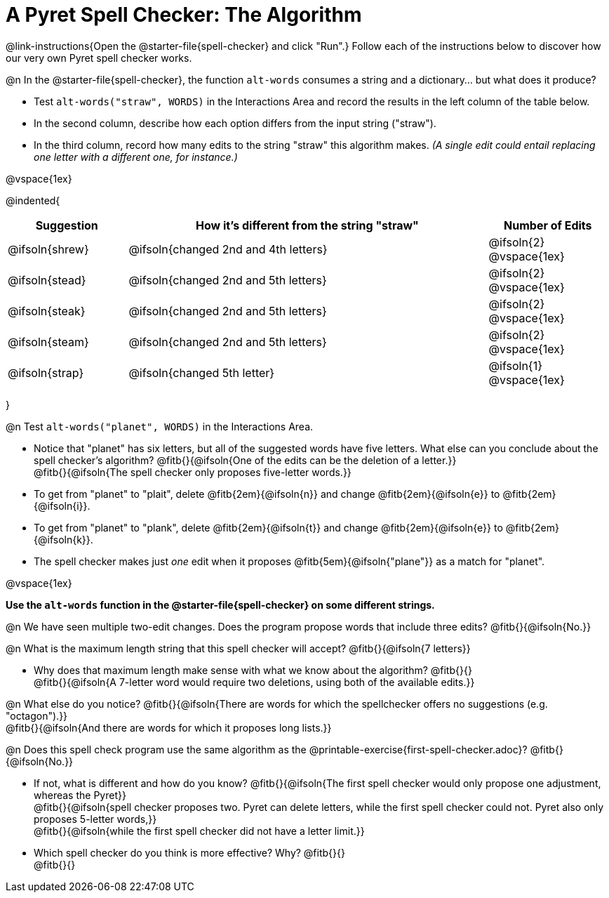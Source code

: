 = A Pyret Spell Checker: The Algorithm

@link-instructions{Open the @starter-file{spell-checker} and click "Run".} Follow each of the instructions below to discover how our very own Pyret spell checker works.

@n In the @starter-file{spell-checker}, the function `alt-words` consumes a string and a dictionary... but what does it produce?

- Test `alt-words("straw", WORDS)` in the Interactions Area and record the results in the left column of the table below.
- In the second column, describe how each option differs from the input string ("straw").
- In the third column, record how many edits to the string "straw" this algorithm makes. _(A single edit could entail replacing one letter with a different one, for instance.)_

@vspace{1ex}

@indented{
[cols="1a, 3a, 1a", options="header", stripes="none"]
|===
| Suggestion  | How it's different from the string "straw"	| Number of Edits
| @ifsoln{shrew}		| @ifsoln{changed 2nd and 4th letters}			| @ifsoln{2} @vspace{1ex}
| @ifsoln{stead}		| @ifsoln{changed 2nd and 5th letters}			| @ifsoln{2} @vspace{1ex}
| @ifsoln{steak}		| @ifsoln{changed 2nd and 5th letters}			| @ifsoln{2} @vspace{1ex}
| @ifsoln{steam}		| @ifsoln{changed 2nd and 5th letters}			| @ifsoln{2} @vspace{1ex}
| @ifsoln{strap}		| @ifsoln{changed 5th letter}					| @ifsoln{1} @vspace{1ex}
|===
}

@n Test `alt-words("planet", WORDS)` in the Interactions Area.

- Notice that "planet" has six letters, but all of the suggested words have five letters. What else can you conclude about the spell checker's algorithm?
@fitb{}{@ifsoln{One of the edits can be the deletion of a letter.}} +
@fitb{}{@ifsoln{The spell checker only proposes five-letter words.}}
- To get from "planet" to "plait", delete @fitb{2em}{@ifsoln{n}} and change @fitb{2em}{@ifsoln{e}} to @fitb{2em}{@ifsoln{i}}.
- To get from "planet" to "plank", delete @fitb{2em}{@ifsoln{t}} and change @fitb{2em}{@ifsoln{e}} to @fitb{2em}{@ifsoln{k}}.
- The spell checker makes just _one_ edit when it proposes @fitb{5em}{@ifsoln{"plane"}} as a match for "planet".

@vspace{1ex}

*Use the `alt-words` function in the @starter-file{spell-checker} on some different strings.*

@n We have seen multiple two-edit changes. Does the program propose words that include three edits? @fitb{}{@ifsoln{No.}}

@n What is the maximum length string that this spell checker will accept? @fitb{}{@ifsoln{7 letters}}

- Why does that maximum length make sense with what we know about the algorithm? @fitb{}{} +
@fitb{}{@ifsoln{A 7-letter word would require two deletions, using both of the available edits.}}

@n What else do you notice? @fitb{}{@ifsoln{There are words for which the spellchecker offers no suggestions (e.g. "octagon").}} +
@fitb{}{@ifsoln{And there are words for which it proposes long lists.}}

@n Does this spell check program use the same algorithm as the @printable-exercise{first-spell-checker.adoc}? @fitb{}{@ifsoln{No.}}

- If not, what is different and how do you know?  @fitb{}{@ifsoln{The first spell checker would only propose one adjustment, whereas the Pyret}} +
@fitb{}{@ifsoln{spell checker proposes two. Pyret can delete letters, while the first spell checker could not. Pyret also only proposes 5-letter words,}} +
@fitb{}{@ifsoln{while the first spell checker did not have a letter limit.}}

- Which spell checker do you think is more effective? Why? @fitb{}{} +
@fitb{}{}
